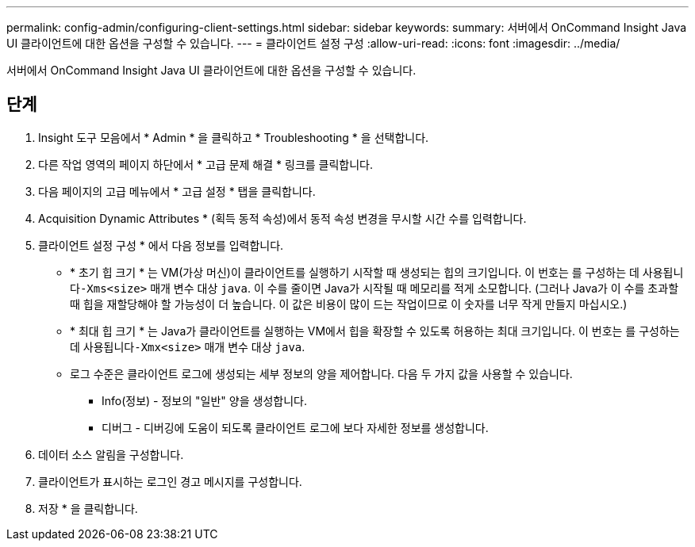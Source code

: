 ---
permalink: config-admin/configuring-client-settings.html 
sidebar: sidebar 
keywords:  
summary: 서버에서 OnCommand Insight Java UI 클라이언트에 대한 옵션을 구성할 수 있습니다. 
---
= 클라이언트 설정 구성
:allow-uri-read: 
:icons: font
:imagesdir: ../media/


[role="lead"]
서버에서 OnCommand Insight Java UI 클라이언트에 대한 옵션을 구성할 수 있습니다.



== 단계

. Insight 도구 모음에서 * Admin * 을 클릭하고 * Troubleshooting * 을 선택합니다.
. 다른 작업 영역의 페이지 하단에서 * 고급 문제 해결 * 링크를 클릭합니다.
. 다음 페이지의 고급 메뉴에서 * 고급 설정 * 탭을 클릭합니다.
. Acquisition Dynamic Attributes * (획득 동적 속성)에서 동적 속성 변경을 무시할 시간 수를 입력합니다.
. 클라이언트 설정 구성 * 에서 다음 정보를 입력합니다.
+
** * 초기 힙 크기 * 는 VM(가상 머신)이 클라이언트를 실행하기 시작할 때 생성되는 힙의 크기입니다. 이 번호는 를 구성하는 데 사용됩니다``-Xms<size>`` 매개 변수 대상 `java`. 이 수를 줄이면 Java가 시작될 때 메모리를 적게 소모합니다. (그러나 Java가 이 수를 초과할 때 힙을 재할당해야 할 가능성이 더 높습니다. 이 값은 비용이 많이 드는 작업이므로 이 숫자를 너무 작게 만들지 마십시오.)
** * 최대 힙 크기 * 는 Java가 클라이언트를 실행하는 VM에서 힙을 확장할 수 있도록 허용하는 최대 크기입니다. 이 번호는 를 구성하는 데 사용됩니다``-Xmx<size>`` 매개 변수 대상 `java`.
** 로그 수준은 클라이언트 로그에 생성되는 세부 정보의 양을 제어합니다. 다음 두 가지 값을 사용할 수 있습니다.
+
*** Info(정보) - 정보의 "일반" 양을 생성합니다.
*** 디버그 - 디버깅에 도움이 되도록 클라이언트 로그에 보다 자세한 정보를 생성합니다.




. 데이터 소스 알림을 구성합니다.
. 클라이언트가 표시하는 로그인 경고 메시지를 구성합니다.
. 저장 * 을 클릭합니다.

